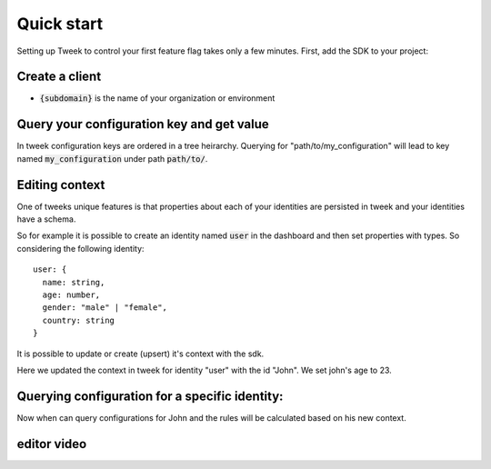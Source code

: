 Quick start
===========

Setting up Tweek to control your first feature flag takes only a few minutes. First, add the SDK to your project:

.. tabs::

  .. code-tab:: javascript nodejs npm

    npm install --save tweek-client

  .. code-tab:: javascript nodejs yarn

    yarn add tweek-client

  .. code-tab:: c#

    int main(const int argc, const char **argv) {
      return 0;
    }

Create a client
---------------

.. tabs::

  .. code-tab:: javascript

    const tweekClient = createTweekClient({
      baseServiceUrl: "https://api.{subdomain}.tweeklabs.io",
    });

  .. code-tab:: c#

    ITweekApiClient configurationClient = new TweekApiClient(new Uri("https://api.{subdomain}.tweeklabs.io"));

- :code:`{subdomain}` is the name of your organization or environment


Query your configuration key and get value
------------------------------------------
In tweek configuration keys are ordered in a tree heirarchy.
Querying for "path/to/my_configuration" will lead to key named :code:`my_configuration` under path :code:`path/to/`.

.. tabs::

  .. code-tab:: javascript
  
    const myConfiguration = await tweekClient.fetch("path/to/my_configuration");

  .. code-tab:: c#

    using Tweek.Client.Extensions;

    // ... 

    string myStringValue = await configurationClient.Get<string>("/path/to/my_configuration", null);

Editing context
---------------
One of tweeks unique features is that properties about each of your 
identities are persisted in tweek and your identities have a schema.

So for example it is possible to create an identity named :code:`user` in the dashboard
and then set properties with types.
So considering the following identity:
::

  user: {
    name: string,
    age: number,
    gender: "male" | "female",
    country: string
  }

It is possible to update or create (upsert) it's context with the sdk.

.. tabs::

  .. code-tab:: javascript

    const context = {
      age: 23,
    };

    await tweekClient.appendContext("user", "John", context);

  .. code-tab:: c#

    var context = new Dictionary<string, JToken> {{ "age", JToken.FromObject(23) }};
    await configurationClient.AppendContext("user", "John", context);

Here we updated the context in tweek for identity "user" with the id "John". We set john's age to 23.

Querying configuration for a specific identity:
-----------------------------------------------
Now when can query configurations for John and the rules will be calculated based on his new context.

.. tabs::

  .. code-tab:: javascript

    const options = {
      context: {
        user: {
          id: "John"
        }
      }
    }

    const myConfiguration = await tweekClient.fetch("path/to/my_configuration", options);

  .. code-tab:: c#

    using Tweek.Client.Extensions;

    // ... 

    string myStringValue = await configurationClient.Get<string>(
      "/path/to/my_configuration", 
      new Dictionary<string, string>{{"user", "john"}}
    );



editor video
------------

.. raw:: html

  <div class="Ratio_keeper"> 
    <div class="Ratio_keeper_inner">
      <iframe width="100%" height="100%" src="https://www.youtube.com/embed/Kqh827_HKeI?vq=hd1080" frameborder="0" allow="autoplay; encrypted-media" allowfullscreen></iframe>
    </div>
  </div>